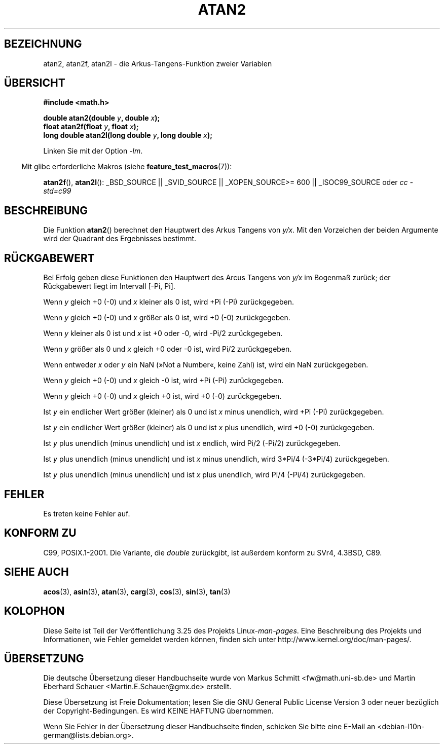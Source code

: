 .\" Copyright 1993 David Metcalfe (david@prism.demon.co.uk)
.\" and Copyright 2008, Linux Foundation, written by Michael Kerrisk
.\"     <mtk.manpages@gmail.com>
.\"
.\" Permission is granted to make and distribute verbatim copies of this
.\" manual provided the copyright notice and this permission notice are
.\" preserved on all copies.
.\"
.\" Permission is granted to copy and distribute modified versions of this
.\" manual under the conditions for verbatim copying, provided that the
.\" entire resulting derived work is distributed under the terms of a
.\" permission notice identical to this one.
.\"
.\" Since the Linux kernel and libraries are constantly changing, this
.\" manual page may be incorrect or out-of-date.  The author(s) assume no
.\" responsibility for errors or omissions, or for damages resulting from
.\" the use of the information contained herein.  The author(s) may not
.\" have taken the same level of care in the production of this manual,
.\" which is licensed free of charge, as they might when working
.\" professionally.
.\"
.\" Formatted or processed versions of this manual, if unaccompanied by
.\" the source, must acknowledge the copyright and authors of this work.
.\"
.\" References consulted:
.\"     Linux libc source code
.\"     Lewine's _POSIX Programmer's Guide_ (O'Reilly & Associates, 1991)
.\"     386BSD man pages
.\" Modified 1993-07-24 by Rik Faith (faith@cs.unc.edu)
.\" Modified 2002-07-27 by Walter Harms
.\" 	(walter.harms@informatik.uni-oldenburg.de)
.\"
.\"*******************************************************************
.\"
.\" This file was generated with po4a. Translate the source file.
.\"
.\"*******************************************************************
.TH ATAN2 3 "20. November 2008" "" Linux\-Programmierhandbuch
.SH BEZEICHNUNG
atan2, atan2f, atan2l \- die Arkus\-Tangens\-Funktion zweier Variablen
.SH ÜBERSICHT
.nf
\fB#include <math.h>\fP

\fBdouble atan2(double \fP\fIy\fP\fB, double \fP\fIx\fP\fB);\fP
\fBfloat atan2f(float \fP\fIy\fP\fB, float \fP\fIx\fP\fB);\fP
\fBlong double atan2l(long double \fP\fIy\fP\fB, long double \fP\fIx\fP\fB);\fP

.fi
Linken Sie mit der Option \fI\-lm\fP.
.sp
.in -4n
Mit glibc erforderliche Makros (siehe \fBfeature_test_macros\fP(7)):
.in
.sp
.ad l
\fBatan2f\fP(), \fBatan2l\fP(): _BSD_SOURCE || _SVID_SOURCE || _XOPEN_SOURCE\
>=\ 600 || _ISOC99_SOURCE oder \fIcc\ \-std=c99\fP
.ad b
.SH BESCHREIBUNG
Die Funktion \fBatan2\fP() berechnet den Hauptwert des Arkus Tangens von
\fIy/x\fP. Mit den Vorzeichen der beiden Argumente wird der Quadrant des
Ergebnisses bestimmt.
.SH RÜCKGABEWERT
Bei Erfolg geben diese Funktionen den Hauptwert des Arcus Tangens von \fIy/x\fP
im Bogenmaß zurück; der Rückgabewert liegt im Intervall [\-Pi,\ Pi].

Wenn \fIy\fP gleich +0 (\-0) und \fIx\fP kleiner als 0 ist, wird +Pi (\-Pi)
zurückgegeben.

Wenn \fIy\fP gleich +0 (\-0) und \fIx\fP größer als 0 ist, wird +0 (\-0)
zurückgegeben.

Wenn \fIy\fP kleiner als 0 ist und \fIx\fP ist +0 oder \-0, wird \-Pi/2
zurückgegeben.

Wenn \fIy\fP größer als 0 und \fIx\fP gleich +0 oder \-0 ist, wird Pi/2
zurückgegeben.

.\" POSIX.1 says:
.\" If
.\" .I x
.\" is 0, a pole error shall not occur.
.\"
Wenn entweder \fIx\fP oder \fIy\fP ein NaN (»Not a Number«, keine Zahl) ist, wird
ein NaN zurückgegeben.

.\" POSIX.1 says:
.\" If  the  result  underflows, a range error may occur and
.\" .I y/x
.\" should be returned.
.\"
Wenn \fIy\fP gleich +0 (\-0) und \fIx\fP gleich \-0 ist, wird +Pi (\-Pi)
zurückgegeben.

Wenn \fIy\fP gleich +0 (\-0) und \fIx\fP gleich +0 ist, wird +0 (\-0) zurückgegeben.

Ist \fIy\fP ein endlicher Wert größer (kleiner) als 0 und ist \fIx\fP minus
unendlich, wird +Pi (\-Pi) zurückgegeben.

Ist \fIy\fP ein endlicher Wert größer (kleiner) als 0 und ist \fIx\fP plus
unendlich, wird +0 (\-0) zurückgegeben.

Ist \fIy\fP plus unendlich (minus unendlich) und ist \fIx\fP endlich, wird Pi/2
(\-Pi/2) zurückgegeben.

Ist \fIy\fP plus unendlich (minus unendlich) und ist \fIx\fP minus unendlich, wird
3*Pi/4 (\-3*Pi/4) zurückgegeben.

.\"
.\" POSIX.1 says:
.\" If both arguments are 0, a domain error shall not occur.
Ist \fIy\fP plus unendlich (minus unendlich) und ist \fIx\fP plus unendlich, wird
Pi/4 (\-Pi/4) zurückgegeben.
.SH FEHLER
.\" POSIX.1 documents an optional underflow error
.\" glibc 2.8 does not do this.
Es treten keine Fehler auf.
.SH "KONFORM ZU"
C99, POSIX.1\-2001. Die Variante, die \fIdouble\fP zurückgibt, ist außerdem
konform zu SVr4, 4.3BSD, C89.
.SH "SIEHE AUCH"
\fBacos\fP(3), \fBasin\fP(3), \fBatan\fP(3), \fBcarg\fP(3), \fBcos\fP(3), \fBsin\fP(3),
\fBtan\fP(3)
.SH KOLOPHON
Diese Seite ist Teil der Veröffentlichung 3.25 des Projekts
Linux\-\fIman\-pages\fP. Eine Beschreibung des Projekts und Informationen, wie
Fehler gemeldet werden können, finden sich unter
http://www.kernel.org/doc/man\-pages/.

.SH ÜBERSETZUNG
Die deutsche Übersetzung dieser Handbuchseite wurde von
Markus Schmitt <fw@math.uni-sb.de>
und
Martin Eberhard Schauer <Martin.E.Schauer@gmx.de>
erstellt.

Diese Übersetzung ist Freie Dokumentation; lesen Sie die
GNU General Public License Version 3 oder neuer bezüglich der
Copyright-Bedingungen. Es wird KEINE HAFTUNG übernommen.

Wenn Sie Fehler in der Übersetzung dieser Handbuchseite finden,
schicken Sie bitte eine E-Mail an <debian-l10n-german@lists.debian.org>.
